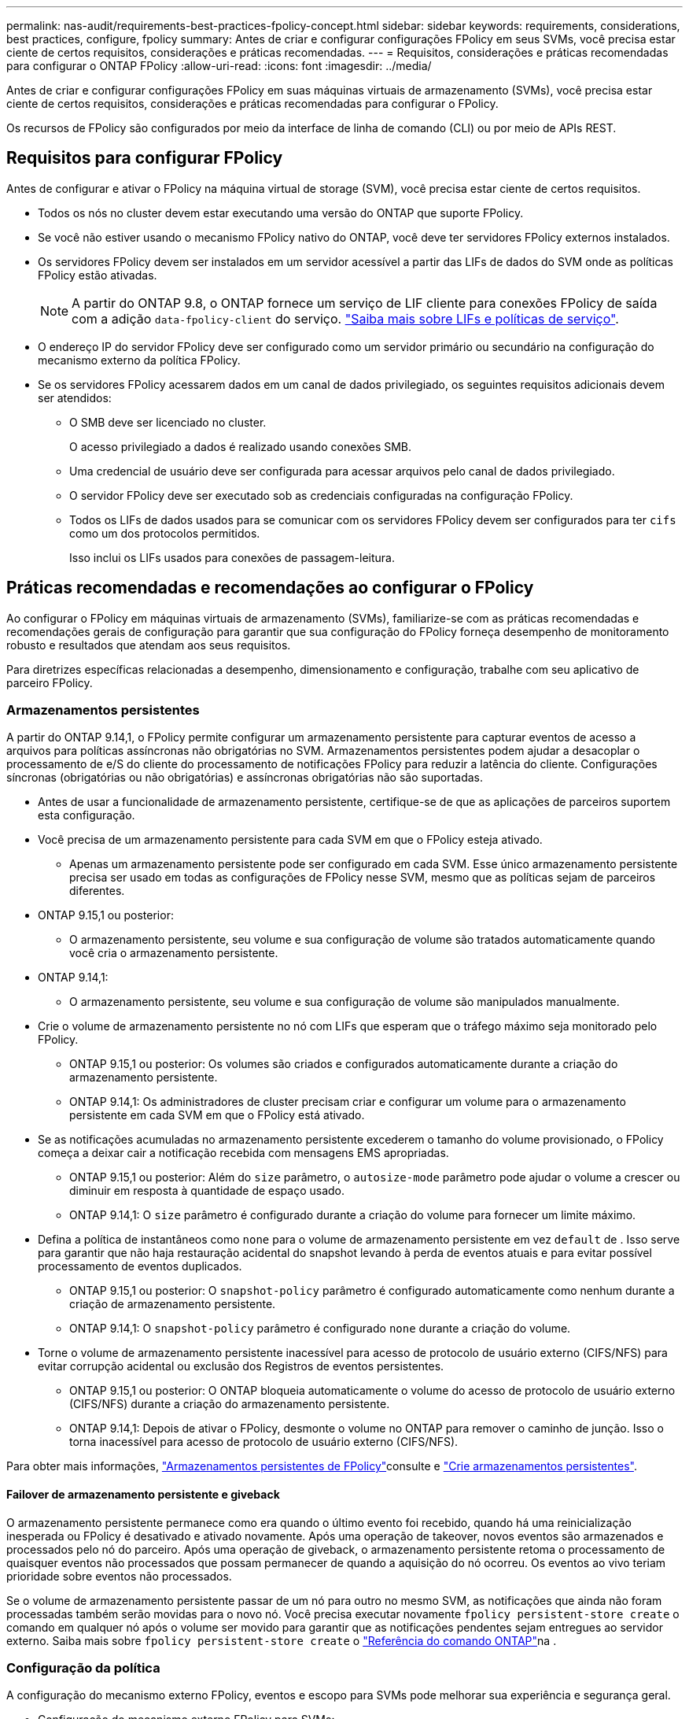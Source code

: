 ---
permalink: nas-audit/requirements-best-practices-fpolicy-concept.html 
sidebar: sidebar 
keywords: requirements, considerations, best practices, configure, fpolicy 
summary: Antes de criar e configurar configurações FPolicy em seus SVMs, você precisa estar ciente de certos requisitos, considerações e práticas recomendadas. 
---
= Requisitos, considerações e práticas recomendadas para configurar o ONTAP FPolicy
:allow-uri-read: 
:icons: font
:imagesdir: ../media/


[role="lead"]
Antes de criar e configurar configurações FPolicy em suas máquinas virtuais de armazenamento (SVMs), você precisa estar ciente de certos requisitos, considerações e práticas recomendadas para configurar o FPolicy.

Os recursos de FPolicy são configurados por meio da interface de linha de comando (CLI) ou por meio de APIs REST.



== Requisitos para configurar FPolicy

Antes de configurar e ativar o FPolicy na máquina virtual de storage (SVM), você precisa estar ciente de certos requisitos.

* Todos os nós no cluster devem estar executando uma versão do ONTAP que suporte FPolicy.
* Se você não estiver usando o mecanismo FPolicy nativo do ONTAP, você deve ter servidores FPolicy externos instalados.
* Os servidores FPolicy devem ser instalados em um servidor acessível a partir das LIFs de dados do SVM onde as políticas FPolicy estão ativadas.
+

NOTE: A partir do ONTAP 9.8, o ONTAP fornece um serviço de LIF cliente para conexões FPolicy de saída com a adição `data-fpolicy-client` do serviço. link:../networking/lifs_and_service_policies96.html["Saiba mais sobre LIFs e políticas de serviço"].

* O endereço IP do servidor FPolicy deve ser configurado como um servidor primário ou secundário na configuração do mecanismo externo da política FPolicy.
* Se os servidores FPolicy acessarem dados em um canal de dados privilegiado, os seguintes requisitos adicionais devem ser atendidos:
+
** O SMB deve ser licenciado no cluster.
+
O acesso privilegiado a dados é realizado usando conexões SMB.

** Uma credencial de usuário deve ser configurada para acessar arquivos pelo canal de dados privilegiado.
** O servidor FPolicy deve ser executado sob as credenciais configuradas na configuração FPolicy.
** Todos os LIFs de dados usados para se comunicar com os servidores FPolicy devem ser configurados para ter `cifs` como um dos protocolos permitidos.
+
Isso inclui os LIFs usados para conexões de passagem-leitura.







== Práticas recomendadas e recomendações ao configurar o FPolicy

Ao configurar o FPolicy em máquinas virtuais de armazenamento (SVMs), familiarize-se com as práticas recomendadas e recomendações gerais de configuração para garantir que sua configuração do FPolicy forneça desempenho de monitoramento robusto e resultados que atendam aos seus requisitos.

Para diretrizes específicas relacionadas a desempenho, dimensionamento e configuração, trabalhe com seu aplicativo de parceiro FPolicy.



=== Armazenamentos persistentes

A partir do ONTAP 9.14,1, o FPolicy permite configurar um armazenamento persistente para capturar eventos de acesso a arquivos para políticas assíncronas não obrigatórias no SVM. Armazenamentos persistentes podem ajudar a desacoplar o processamento de e/S do cliente do processamento de notificações FPolicy para reduzir a latência do cliente. Configurações síncronas (obrigatórias ou não obrigatórias) e assíncronas obrigatórias não são suportadas.

* Antes de usar a funcionalidade de armazenamento persistente, certifique-se de que as aplicações de parceiros suportem esta configuração.
* Você precisa de um armazenamento persistente para cada SVM em que o FPolicy esteja ativado.
+
** Apenas um armazenamento persistente pode ser configurado em cada SVM. Esse único armazenamento persistente precisa ser usado em todas as configurações de FPolicy nesse SVM, mesmo que as políticas sejam de parceiros diferentes.


* ONTAP 9.15,1 ou posterior:
+
** O armazenamento persistente, seu volume e sua configuração de volume são tratados automaticamente quando você cria o armazenamento persistente.


* ONTAP 9.14,1:
+
** O armazenamento persistente, seu volume e sua configuração de volume são manipulados manualmente.


* Crie o volume de armazenamento persistente no nó com LIFs que esperam que o tráfego máximo seja monitorado pelo FPolicy.
+
** ONTAP 9.15,1 ou posterior: Os volumes são criados e configurados automaticamente durante a criação do armazenamento persistente.
** ONTAP 9.14,1: Os administradores de cluster precisam criar e configurar um volume para o armazenamento persistente em cada SVM em que o FPolicy está ativado.


* Se as notificações acumuladas no armazenamento persistente excederem o tamanho do volume provisionado, o FPolicy começa a deixar cair a notificação recebida com mensagens EMS apropriadas.
+
** ONTAP 9.15,1 ou posterior: Além do `size` parâmetro, o `autosize-mode` parâmetro pode ajudar o volume a crescer ou diminuir em resposta à quantidade de espaço usado.
** ONTAP 9.14,1: O `size` parâmetro é configurado durante a criação do volume para fornecer um limite máximo.


* Defina a política de instantâneos como `none` para o volume de armazenamento persistente em vez `default` de . Isso serve para garantir que não haja restauração acidental do snapshot levando à perda de eventos atuais e para evitar possível processamento de eventos duplicados.
+
** ONTAP 9.15,1 ou posterior: O `snapshot-policy` parâmetro é configurado automaticamente como nenhum durante a criação de armazenamento persistente.
** ONTAP 9.14,1: O `snapshot-policy` parâmetro é configurado `none` durante a criação do volume.


* Torne o volume de armazenamento persistente inacessível para acesso de protocolo de usuário externo (CIFS/NFS) para evitar corrupção acidental ou exclusão dos Registros de eventos persistentes.
+
** ONTAP 9.15,1 ou posterior: O ONTAP bloqueia automaticamente o volume do acesso de protocolo de usuário externo (CIFS/NFS) durante a criação do armazenamento persistente.
** ONTAP 9.14,1: Depois de ativar o FPolicy, desmonte o volume no ONTAP para remover o caminho de junção. Isso o torna inacessível para acesso de protocolo de usuário externo (CIFS/NFS).




Para obter mais informações, link:persistent-stores.html["Armazenamentos persistentes de FPolicy"]consulte e link:create-persistent-stores.html["Crie armazenamentos persistentes"].



==== Failover de armazenamento persistente e giveback

O armazenamento persistente permanece como era quando o último evento foi recebido, quando há uma reinicialização inesperada ou FPolicy é desativado e ativado novamente. Após uma operação de takeover, novos eventos são armazenados e processados pelo nó do parceiro. Após uma operação de giveback, o armazenamento persistente retoma o processamento de quaisquer eventos não processados que possam permanecer de quando a aquisição do nó ocorreu. Os eventos ao vivo teriam prioridade sobre eventos não processados.

Se o volume de armazenamento persistente passar de um nó para outro no mesmo SVM, as notificações que ainda não foram processadas também serão movidas para o novo nó. Você precisa executar novamente `fpolicy persistent-store create` o comando em qualquer nó após o volume ser movido para garantir que as notificações pendentes sejam entregues ao servidor externo. Saiba mais sobre `fpolicy persistent-store create` o link:https://docs.netapp.com/us-en/ontap-cli/vserver-fpolicy-persistent-store-create.html["Referência do comando ONTAP"^]na .



=== Configuração da política

A configuração do mecanismo externo FPolicy, eventos e escopo para SVMs pode melhorar sua experiência e segurança geral.

* Configuração do mecanismo externo FPolicy para SVMs:
+
** Fornecer segurança adicional vem com um custo de desempenho. Ativar a comunicação SSL (Secure Sockets Layer) tem um efeito de desempenho no acesso a compartilhamentos.
** O mecanismo externo FPolicy deve ser configurado com mais de um servidor FPolicy para fornecer resiliência e alta disponibilidade de processamento de notificações do servidor FPolicy.


* Configuração de eventos FPolicy para SVMs:
+
O monitoramento das operações de arquivos influencia sua experiência geral. Por exemplo, filtrar as operações de arquivos indesejados no lado do armazenamento melhora sua experiência. A NetApp recomenda configurar a seguinte configuração:

+
** Monitorar os tipos mínimos de operações de arquivos e permitir o número máximo de filtros sem quebrar o caso de uso.
** Usando filtros para operações getattr, ler, escrever, abrir e fechar. Os ambientes de diretório base SMB e NFS têm uma alta porcentagem dessas operações.


* Configuração do escopo de FPolicy para SVMs:
+
Restrinja o escopo das políticas aos objetos de storage relevantes, como compartilhamentos, volumes e exportações, em vez de habilitá-los em todo o SVM. O NetApp recomenda verificar as extensões do diretório. Se o `is-file-extension-check-on-directories-enabled` parâmetro estiver definido como `true`, os objetos de diretório serão submetidos às mesmas verificações de extensão que os arquivos normais.





=== Configuração de rede

A conetividade de rede entre o servidor FPolicy e o controlador deve ser de baixa latência. A NetApp recomenda separar o tráfego FPolicy do tráfego do cliente usando uma rede privada.

Além disso, você deve colocar servidores FPolicy externos (servidores FPolicy) próximo ao cluster com conetividade de alta largura de banda para fornecer latência mínima e conetividade de alta largura de banda.


NOTE: Para um cenário em que o LIF para tráfego FPolicy é configurado em uma porta diferente para o LIF para tráfego de cliente, o FPolicy LIF pode falhar para o outro nó devido a uma falha de porta. Como resultado, o servidor FPolicy torna-se inacessível a partir do nó, o que faz com que as notificações FPolicy para operações de arquivo no nó falhem. Para evitar esse problema, verifique se o servidor FPolicy pode ser acessado por pelo menos um LIF no nó para processar solicitações FPolicy para as operações de arquivo executadas nesse nó.



=== Configuração de hardware

Você pode ter o servidor FPolicy em um servidor físico ou virtual. Se o servidor FPolicy estiver em um ambiente virtual, você deverá alocar recursos dedicados (CPU, rede e memória) ao servidor virtual.

A taxa de servidor nó para FPolicy do cluster deve ser otimizada para garantir que os servidores FPolicy não estejam sobrecarregados, o que pode introduzir latências quando o SVM responder às solicitações do cliente. A proporção ideal depende do aplicativo parceiro para o qual o servidor FPolicy está sendo usado. A NetApp recomenda trabalhar com parceiros para determinar o valor apropriado.



=== Configuração de várias políticas

A política de FPolicy para bloqueio nativo tem a prioridade mais alta, independentemente do número de sequência, e as políticas de alteração de decisões têm uma prioridade mais alta do que outras. A prioridade da política depende do caso de uso. A NetApp recomenda trabalhar com parceiros para determinar a prioridade apropriada.



=== Considerações de tamanho

O FPolicy executa monitoramento em linha de operações SMB e NFS, envia notificações para o servidor externo e aguarda uma resposta, dependendo do modo de comunicação do motor externo (síncrono ou assíncrono). Esse processo afeta o desempenho dos recursos de CPU e acesso SMB e NFS.

Para mitigar quaisquer problemas, a NetApp recomenda trabalhar com parceiros para avaliar e dimensionar o ambiente antes de habilitar o FPolicy. O desempenho é afetado por vários fatores, incluindo o número de usuários, caraterísticas da carga de trabalho, como operações por usuário e tamanho de dados, latência de rede e falha ou lentidão do servidor.



== Monitorar o desempenho

FPolicy é um sistema baseado em notificações. As notificações são enviadas para um servidor externo para processamento e para gerar uma resposta de volta ao ONTAP. Esse processo de ida e volta aumenta a latência para o acesso do cliente.

O monitoramento dos contadores de desempenho no servidor FPolicy e no ONTAP oferece a capacidade de identificar gargalos na solução e ajustar os parâmetros conforme necessário para uma solução ideal. Por exemplo, um aumento na latência de FPolicy tem um efeito em cascata na latência de acesso SMB e NFS. Portanto, você deve monitorar a carga de trabalho (SMB e NFS) e a latência do FPolicy. Além disso, você pode usar políticas de qualidade do serviço no ONTAP para configurar um workload para cada volume ou SVM habilitado para FPolicy.

O NetApp recomenda executar o `statistics show –object workload` comando para exibir estatísticas de carga de trabalho. Além disso, você deve monitorar os seguintes parâmetros:

* Latências médias, de leitura e de gravação
* Número total de operações
* Contadores de leitura e escrita


Você pode monitorar o desempenho dos subsistemas FPolicy usando os seguintes contadores FPolicy.


NOTE: Você deve estar no modo de diagnóstico para coletar estatísticas relacionadas ao FPolicy.

.Passos
. Recolher contadores FPolicy:
+
.. `statistics start -object fpolicy -instance <instance_name> -sample-id <ID>`
.. `statistics start -object fpolicy_policy -instance <instance_name> -sample-id <ID>`


. Visualizar contadores FPolicy:
+
.. `statistics show -object fpolicy -instance <instance_name> -sample-id <ID>`
.. `statistics show -object fpolicy_server -instance <instance_name> -sample-id <ID>`


+
--
Os `fpolicy` contadores e `fpolicy_server` fornecem informações sobre vários parâmetros de desempenho descritos na tabela a seguir.

[cols="25,75"]
|===
| Contadores | Descrição 


 a| 
*contadores de fpolicy*



| aborted_requests | Número de solicitações de tela para as quais o processamento é abortado no SVM 


| event_count | Lista de eventos que resultam em notificação 


| max_request_latency | Latência máxima de solicitações de tela 


| pedidos_pendentes | Número total de solicitações de tela em andamento 


| processed_requests | Número total de solicitações de tela que passaram pelo processamento de fpolicy no SVM 


| request_latency_hist | Histograma de latência para solicitações de tela 


| requests_despached_rate | Número de solicitações de tela enviadas por segundo 


| requests_received_rate | Número de solicitações de tela recebidas por segundo 


 a| 
*contadores fpolicy_server*



| max_request_latency | Latência máxima para uma solicitação de tela 


| pedidos_pendentes | Número total de solicitações de tela aguardando resposta 


| request_latency (latência_de | Latência média para solicitação de tela 


| request_latency_hist | Histograma de latência para solicitações de tela 


| request_sent_rate | Número de solicitações de tela enviadas ao servidor FPolicy por segundo 


| taxa de resposta_recebida | Número de respostas de tela recebidas do servidor FPolicy por segundo 
|===
--


Saiba mais sobre `statistics start` e `statistics show` no link:https://docs.netapp.com/us-en/ontap-cli/search.html?q=statistics["Referência do comando ONTAP"^].



=== Gerencie o fluxo de trabalho FPolicy e a dependência de outras tecnologias

A NetApp recomenda desativar uma política de FPolicy antes de fazer quaisquer alterações de configuração. Por exemplo, se você quiser adicionar ou modificar um endereço IP no mecanismo externo configurado para a política ativada, desative primeiro a política.

Se você configurar o FPolicy para monitorar volumes do NetApp FlexCache, o NetApp recomenda que você não configure o FPolicy para monitorar as operações de arquivos de leitura e getattr. O monitoramento dessas operações no ONTAP requer a recuperação de dados inode-to-path (I2P). Como os dados I2P não podem ser recuperados de volumes FlexCache, eles devem ser recuperados do volume de origem. Portanto, o monitoramento dessas operações elimina os benefícios de desempenho que o FlexCache pode oferecer.

Quando o FPolicy e uma solução antivírus off-box são implantados, a solução antivírus recebe notificações primeiro. O processamento de FPolicy é iniciado somente após a verificação antivírus estar concluída. É importante que você dimensione as soluções antivírus corretamente porque um scanner antivírus lento pode afetar o desempenho geral.



== Considerações de atualização e reversão de passagem-leitura

Há certas considerações de atualização e reversão que você deve saber antes de atualizar para uma versão do ONTAP que suporta passagem-leitura ou antes de reverter para uma versão que não suporta passagem-leitura.



=== A atualizar

Depois que todos os nós são atualizados para uma versão do ONTAP que suporte a passagem-leitura FPolicy, o cluster é capaz de usar a funcionalidade de leitura de passagem; no entanto, a leitura de passagem é desativada por padrão nas configurações FPolicy existentes. Para usar a leitura de passagem em configurações FPolicy existentes, você deve desativar a política FPolicy e modificar a configuração e, em seguida, reativar a configuração.



=== Reverter

Antes de reverter para uma versão do ONTAP que não suporte a passagem-leitura de FPolicy, você deve atender às seguintes condições:

* Desative todas as políticas usando passthrough-read e, em seguida, modifique as configurações afetadas para que elas não usem passthrough-read.
* Desative a funcionalidade FPolicy no cluster desativando todas as políticas FPolicy no cluster.


Antes de reverter para uma versão do ONTAP que não ofereça suporte a armazenamentos persistentes, certifique-se de que nenhuma das diretivas FPolicy tenha um armazenamento persistente configurado. Se um armazenamento persistente estiver configurado, a reversão falhará.

.Informações relacionadas
* link:https://docs.netapp.com/us-en/ontap-cli/statistics-show.html["estatísticas mostram"^]

